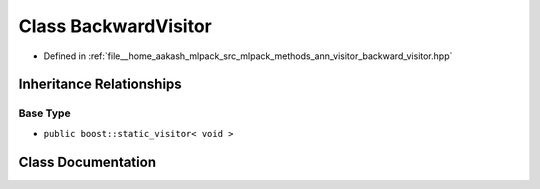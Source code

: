 .. _exhale_class_classmlpack_1_1ann_1_1BackwardVisitor:

Class BackwardVisitor
=====================

- Defined in :ref:`file__home_aakash_mlpack_src_mlpack_methods_ann_visitor_backward_visitor.hpp`


Inheritance Relationships
-------------------------

Base Type
*********

- ``public boost::static_visitor< void >``


Class Documentation
-------------------


.. doxygenclass:: mlpack::ann::BackwardVisitor
   :members:
   :protected-members:
   :undoc-members: